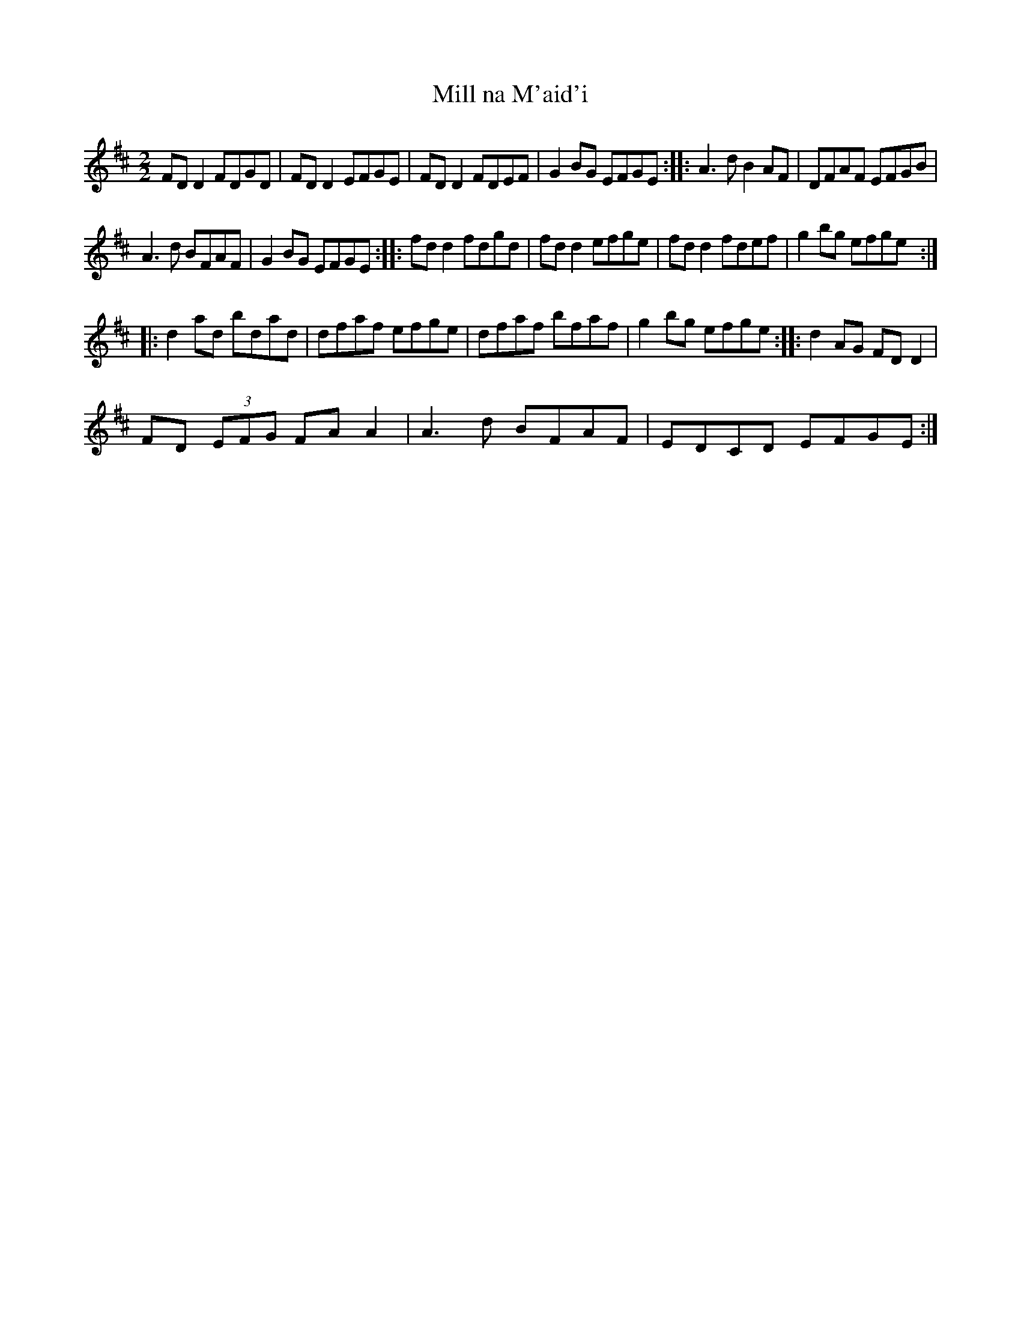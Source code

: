 X:1
T:Mill na M'aid'i
L:1/8
M:2/2
I:linebreak $
K:D
V:1 treble 
V:1
 FD D2 FDGD | FD D2 EFGE | FD D2 FDEF | G2 BG EFGE :: A3 d B2 AF | DFAF EFGB |$ A3 d BFAF | %7
 G2 BG EFGE :: fd d2 fdgd | fd d2 efge | fd d2 fdef | g2 bg efge ::$ d2 ad bdad | dfaf efge | %14
 dfaf bfaf | g2 bg efge :: d2 AG FD D2 |$ FD (3EFG FA A2 | A3 d BFAF | EDCD EFGE :| %20
